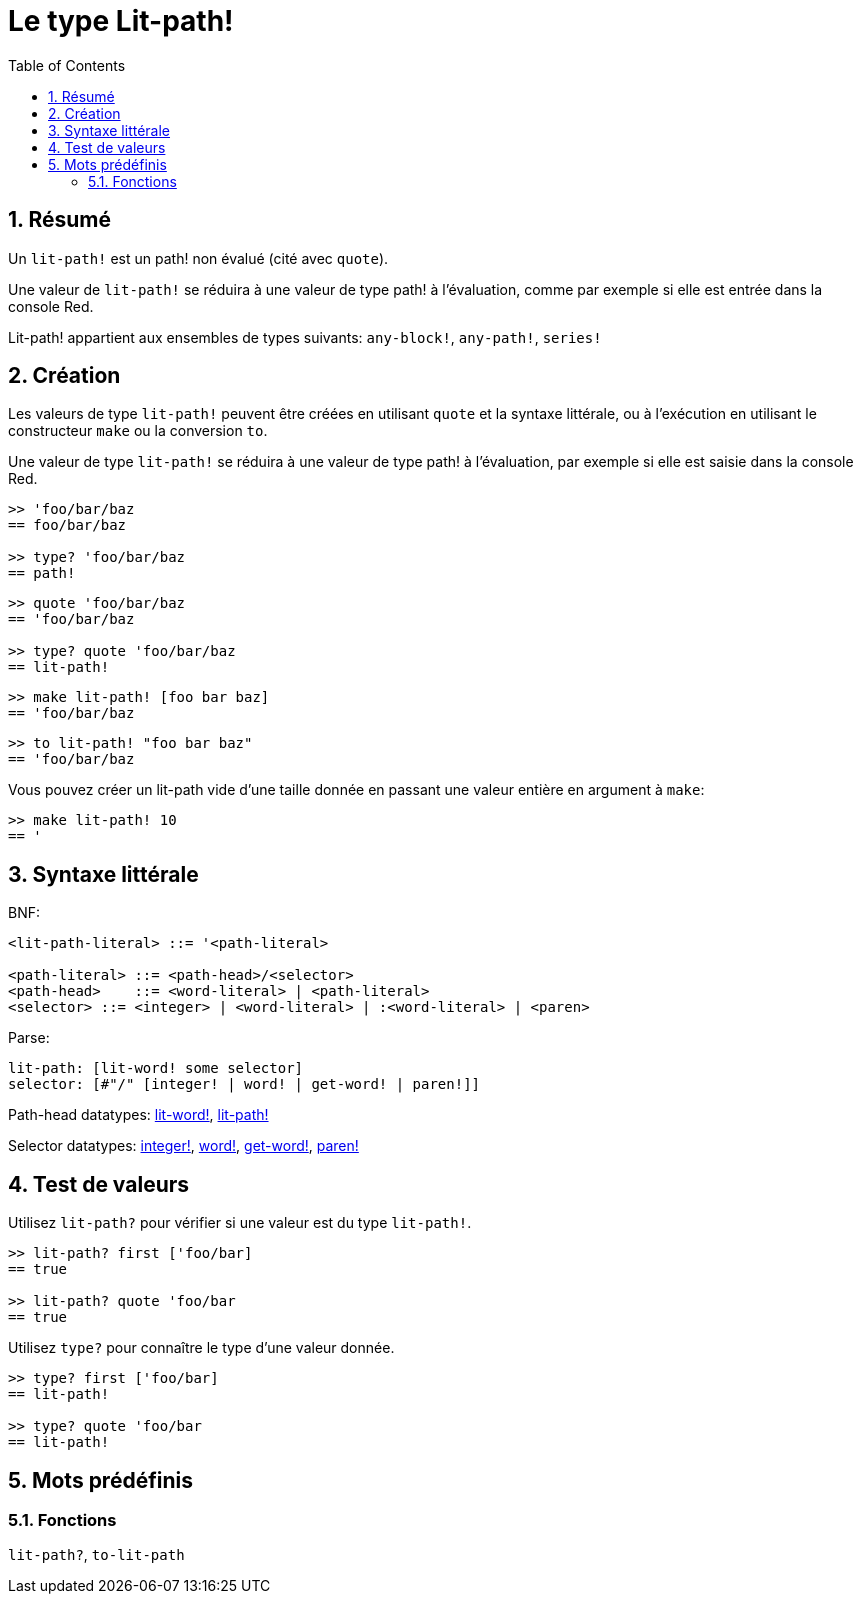 = Le type Lit-path!
:toc:
:numbered:


== Résumé

Un `lit-path!` est un path! non évalué (cité avec `quote`).

Une valeur de `lit-path!` se réduira à une valeur de type path! à l'évaluation, comme par exemple si elle est entrée dans la console Red.

Lit-path! appartient aux ensembles de types suivants: `any-block!`, `any-path!`, `series!`

== Création

Les valeurs de type `lit-path!` peuvent être créées en utilisant `quote` et la syntaxe littérale, ou à l'exécution en utilisant le constructeur `make` ou la conversion `to`.

Une valeur de type `lit-path!` se réduira à une valeur de type path! à l'évaluation, par exemple si elle est saisie dans la console Red.

```red
>> 'foo/bar/baz
== foo/bar/baz

>> type? 'foo/bar/baz
== path!
```

```red
>> quote 'foo/bar/baz
== 'foo/bar/baz

>> type? quote 'foo/bar/baz
== lit-path!
```

```red
>> make lit-path! [foo bar baz]
== 'foo/bar/baz
```

```red
>> to lit-path! "foo bar baz"
== 'foo/bar/baz
```

Vous pouvez créer un lit-path vide d'une taille donnée en passant une valeur entière en argument à `make`:

```red
>> make lit-path! 10
== '
```

== Syntaxe littérale

BNF:

```
<lit-path-literal> ::= '<path-literal>

<path-literal> ::= <path-head>/<selector>
<path-head>    ::= <word-literal> | <path-literal>
<selector> ::= <integer> | <word-literal> | :<word-literal> | <paren>
```

Parse:
```
lit-path: [lit-word! some selector]
selector: [#"/" [integer! | word! | get-word! | paren!]]
```

Path-head datatypes: link:lit-word.adoc[lit-word!], link:lit-path.adoc[lit-path!]

Selector datatypes: link:integer.adoc[integer!], link:word.adoc[word!], link:get-word.adoc[get-word!], link:paren.adoc[paren!]


== Test de valeurs

Utilisez `lit-path?` pour vérifier si une valeur est du type `lit-path!`.

```red
>> lit-path? first ['foo/bar]
== true

>> lit-path? quote 'foo/bar
== true
```

Utilisez `type?` pour connaître le type d'une valeur donnée.

```red
>> type? first ['foo/bar]
== lit-path!

>> type? quote 'foo/bar
== lit-path!
```

== Mots prédéfinis

=== Fonctions

`lit-path?`, `to-lit-path`
